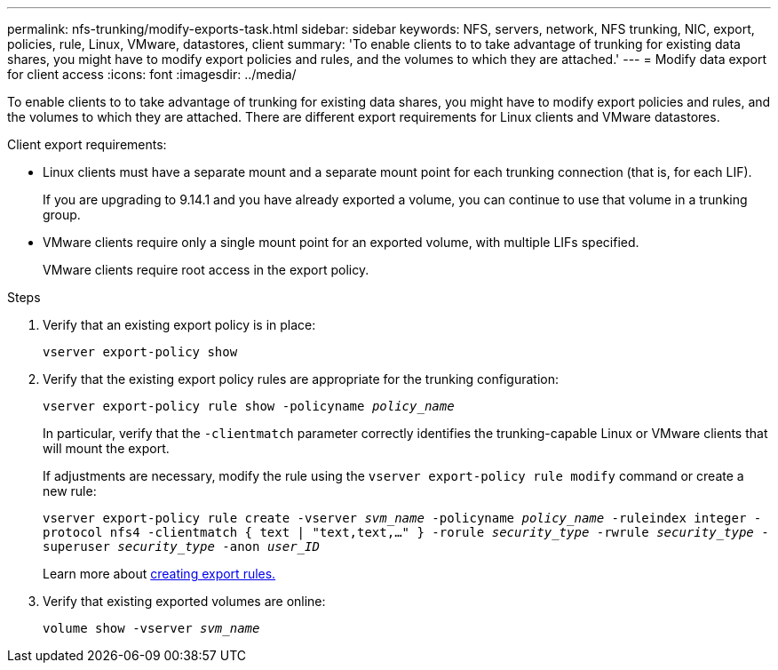 ---
permalink: nfs-trunking/modify-exports-task.html
sidebar: sidebar
keywords: NFS, servers, network, NFS trunking, NIC, export, policies, rule, Linux, VMware, datastores, client
summary: 'To enable clients to to take advantage of trunking for existing data shares, you might have to modify export policies and rules, and the volumes to which they are attached.'
---
= Modify data export for client access 
:icons: font
:imagesdir: ../media/

[.lead]
To enable clients to to take advantage of trunking for existing data shares, you might have to modify export policies and rules, and the volumes to which they are attached. There are different export requirements for Linux clients and VMware datastores. 

Client export requirements:

* Linux clients must have a separate mount and a separate mount point for each trunking connection (that is, for each LIF).
+
If you are upgrading to 9.14.1 and you have already exported a volume, you can continue to use that volume in a trunking group.

* VMware clients require only a single mount point for an exported volume, with multiple LIFs specified. 
+
VMware clients require root access in the export policy. 

.Steps

. Verify that an existing export policy is in place:
+
`vserver export-policy show`
. Verify that the existing export policy rules are appropriate for the trunking configuration:
+
`vserver export-policy rule show -policyname _policy_name_`
+
In particular, verify that the `-clientmatch` parameter correctly identifies the trunking-capable Linux or VMware clients that will mount the export.
+
If adjustments are necessary, modify the rule using the `vserver export-policy rule modify` command or create a new rule:
+
`vserver export-policy rule create -vserver _svm_name_ -policyname _policy_name_ -ruleindex integer -protocol nfs4 -clientmatch { text | "text,text,…" } -rorule _security_type_ -rwrule _security_type_ -superuser _security_type_ -anon _user_ID_`
+
Learn more about link:../nfs-config/add-rule-export-policy-task.html[creating export rules.]

. Verify that existing exported volumes are online:
+
`volume show -vserver _svm_name_`

// 2023 Jan 09, ONTAPDOC-552
